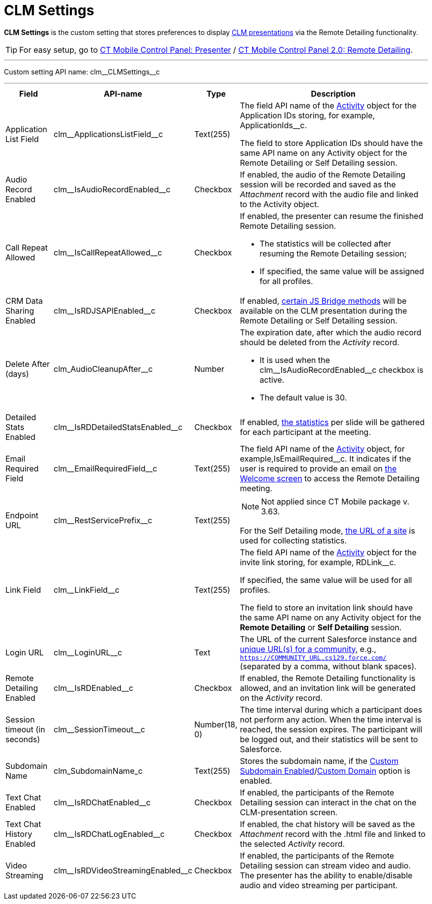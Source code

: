 = CLM Settings

*CLM Settings* is the custom setting that stores preferences to display xref:ios/ct-presenter/about-ct-presenter/clm-scheme/clm-application.adoc[CLM presentations] via the Remote Detailing functionality.

TIP: For easy setup, go to xref:ios/admin-guide/ct-mobile-control-panel/ct-mobile-control-panel-presenter.adoc[CT Mobile Control Panel: Presenter] / xref:ios/admin-guide/ct-mobile-control-panel-new/ct-mobile-control-panel-remote-detailing-new.adoc[CT Mobile Control Panel 2.0: Remote Detailing].

'''''

Custom setting API name: [.apiobject]#clm\__CLMSettings__c#

'''''

[width="100%",cols="~,~,~,~",]
|===
|*Field* |*API-name* |*Type* |*Description*

|Application List Field
|[.apiobject]#clm\__ApplicationsListField__c# |Text(255)
a|The field API name of the xref:ios/ct-presenter/about-ct-presenter/clm-scheme/clm-activity.adoc[Activity] object for the Application IDs storing, for example, [.apiobject]#ApplicationIds__c#.

The field to store Application IDs should have the same API name on any [.object]#Activity# object for the Remote Detailing or Self Detailing session.

|Audio Record Enabled |[.apiobject]#clm\__IsAudioRecordEnabled__c# |Checkbox |If enabled, the audio of the Remote Detailing session will be recorded and saved as the _Attachment_ record with the audio file and linked to the [.object]#Activity# object.

|Call Repeat Allowed
|[.apiobject]#clm\__IsCallRepeatAllowed__c# |Checkbox a| If enabled, the presenter can resume the finished Remote Detailing session.

* The statistics will be collected after resuming the Remote Detailing session;
* If specified, the same value will be assigned for all profiles.

|CRM Data Sharing Enabled
|[.apiobject]#clm\__IsRDJSAPIEnabled__c# |Checkbox |If enabled, xref:ios/ct-presenter/js-bridge-api/js-bridge-methods-availability.adoc[certain JS Bridge methods] will be available on the CLM presentation during the Remote Detailing or Self Detailing session.

|Delete After (days)
|[.apiobject]#clm_AudioCleanupAfter__c# |Number a| The expiration date, after which the audio record should be deleted from the _Activity_ record.

* It is used when the [.apiobject]#clm\__IsAudioRecordEnabled__c# checkbox is active.
* The default value is 30.

|Detailed Stats Enabled |[.apiobject]#clm\__IsRDDetailedStatsEnabled__c#
|Checkbox |If enabled, xref:ios/ct-presenter/the-remote-detailing-functionality/remote-detailing-statistics.adoc[the statistics] per slide will be gathered for each participant at the meeting.

|Email Required Field |[.apiobject]#clm\__EmailRequiredField__c# |Text(255)
|The field API name of the xref:ios/ct-presenter/about-ct-presenter/clm-scheme/clm-activity.adoc[Activity] object, for example,[.apiobject]#IsEmailRequired__c#. It indicates if the user is required to provide an email on xref:ios/ct-presenter/the-remote-detailing-functionality/remote-detailing-ui-basics/remote-detailing-2-0-ui-for-participants.adoc#h2_555694282[the Welcome screen] to access the Remote Detailing meeting.

|Endpoint URL |[.apiobject]#clm\__RestServicePrefix__c#
|Text(255) a| NOTE: Not applied since CT Mobile package v. 3.63.

For the Self Detailing mode, xref:ios/ct-presenter/the-remote-detailing-functionality/remote-detailing-setup/self-detailing-1-0-sites-settings.adoc[the URL of a site] is used for collecting statistics.

|Link Field |[.apiobject]#clm\__LinkField__c# |Text(255)
a| The field API name of the xref:ios/ct-presenter/about-ct-presenter/clm-scheme/clm-activity.adoc[Activity] object for the invite link storing, for example, [.apiobject]#RDLink__c#.

If specified, the same value will be used for all profiles.

The field to store an invitation link should have the same API name on any [.object]#Activity# object for the *Remote Detailing* or *Self Detailing* session.

|Login URL |[.apiobject]#clm\__LoginURL__c# |Text |The URL of the current Salesforce instance and link:https://help.salesforce.com/articleView?id=networks_enable.htm&type=5[unique URL(s) for a community], e.g., `https://COMMUNITY_URL.cs129.force.com/` (separated by a comma, without blank spaces).

|Remote Detailing Enabled |[.apiobject]#clm\__IsRDEnabled__c# |Checkbox |If enabled, the Remote Detailing functionality is allowed, and an invitation link will be generated on the _Activity_ record.

|Session timeout (in seconds)
|[.apiobject]#clm\__SessionTimeout__c# |Number(18, 0)
|The time interval during which a participant does not perform any action. When the time interval is reached, the session expires. The participant will be logged out, and their statistics will be sent to Salesforce.

|Subdomain Name |[.apiobject]#clm_SubdomainName_c# |Text(255) |Stores the subdomain name, if the xref:ios/admin-guide/ct-mobile-control-panel/ct-mobile-control-panel-presenter.adoc#h3_298754890[Custom Subdomain
Enabled]/xref:ios/admin-guide/ct-mobile-control-panel-new/ct-mobile-control-panel-remote-detailing-new.adoc#h3_1243606343[Custom Domain] option is enabled.

|Text Chat Enabled |[.apiobject]#clm\__IsRDChatEnabled__c# |Checkbox |If enabled, the participants of the Remote Detailing session can interact in the chat on the CLM-presentation screen.

|Text Chat History Enabled |[.apiobject]#clm\__IsRDChatLogEnabled__c# |Checkbox |If enabled, the chat history will be saved as the _Attachment_ record with the [.apiobject]#.html# file and linked to the selected _Activity_ record.

|Video Streaming |[.apiobject]#clm\__IsRDVideoStreamingEnabled__c# |Checkbox |If enabled, the participants of the Remote Detailing session can stream video and audio. The presenter has the ability to enable/disable audio and video streaming per participant.
|===
